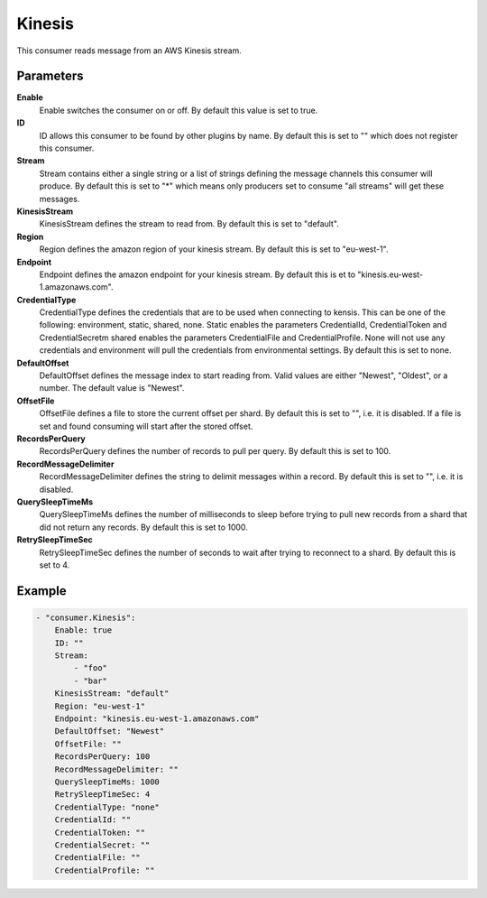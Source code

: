 Kinesis
=======

This consumer reads message from an AWS Kinesis stream.

Parameters
----------

**Enable**
  Enable switches the consumer on or off.
  By default this value is set to true.

**ID**
  ID allows this consumer to be found by other plugins by name.
  By default this is set to "" which does not register this consumer.

**Stream**
  Stream contains either a single string or a list of strings defining the message channels this consumer will produce.
  By default this is set to "*" which means only producers set to consume "all streams" will get these messages.

**KinesisStream**
  KinesisStream defines the stream to read from.
  By default this is set to "default".

**Region**
  Region defines the amazon region of your kinesis stream.
  By default this is set to "eu-west-1".

**Endpoint**
  Endpoint defines the amazon endpoint for your kinesis stream.
  By default this is et to "kinesis.eu-west-1.amazonaws.com".

**CredentialType**
  CredentialType defines the credentials that are to be used when connecting to kensis.
  This can be one of the following: environment, static, shared, none.
  Static enables the parameters CredentialId, CredentialToken and CredentialSecretm shared enables the parameters CredentialFile and CredentialProfile.
  None will not use any credentials and environment will pull the credentials from environmental settings.
  By default this is set to none.

**DefaultOffset**
  DefaultOffset defines the message index to start reading from.
  Valid values are either "Newest", "Oldest", or a number.
  The default value is "Newest".

**OffsetFile**
  OffsetFile defines a file to store the current offset per shard.
  By default this is set to "", i.e. it is disabled.
  If a file is set and found consuming will start after the stored offset.

**RecordsPerQuery**
  RecordsPerQuery defines the number of records to pull per query.
  By default this is set to 100.

**RecordMessageDelimiter**
  RecordMessageDelimiter defines the string to delimit messages within a record.
  By default this is set to "", i.e. it is disabled.

**QuerySleepTimeMs**
  QuerySleepTimeMs defines the number of milliseconds to sleep before trying to pull new records from a shard that did not return any records.
  By default this is set to 1000.

**RetrySleepTimeSec**
  RetrySleepTimeSec defines the number of seconds to wait after trying to reconnect to a shard.
  By default this is set to 4.

Example
-------

.. code-block:: yaml

	- "consumer.Kinesis":
	    Enable: true
	    ID: ""
	    Stream:
	        - "foo"
	        - "bar"
	    KinesisStream: "default"
	    Region: "eu-west-1"
	    Endpoint: "kinesis.eu-west-1.amazonaws.com"
	    DefaultOffset: "Newest"
	    OffsetFile: ""
	    RecordsPerQuery: 100
	    RecordMessageDelimiter: ""
	    QuerySleepTimeMs: 1000
	    RetrySleepTimeSec: 4
	    CredentialType: "none"
	    CredentialId: ""
	    CredentialToken: ""
	    CredentialSecret: ""
	    CredentialFile: ""
	    CredentialProfile: ""
